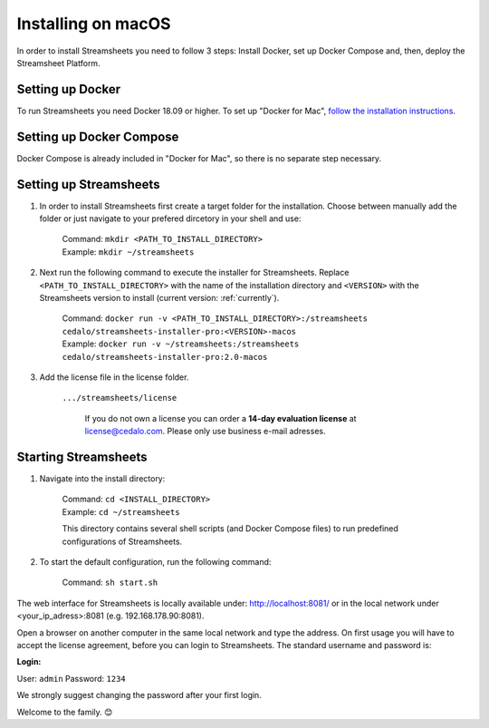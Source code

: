 Installing on macOS
======================

In order to install Streamsheets you need to follow 3 steps: Install Docker, set up Docker Compose and, then, deploy the Streamsheet Platform.

Setting up Docker
----------------------

To run Streamsheets you need Docker 18.09 or higher. To set up "Docker for Mac", `follow the installation instructions <https://docs.docker.com/docker-for-mac/install/>`_.

Setting up Docker Compose
--------------------------

Docker Compose is already included in "Docker for Mac", so there is no separate step necessary.

Setting up Streamsheets
---------------------------


1. In order to install Streamsheets first create a target folder for the installation. Choose between manually add the folder or just navigate to your prefered dircetory in your shell and use:

    | Command:  ``mkdir <PATH_TO_INSTALL_DIRECTORY>`` 
    | Example:  ``mkdir ~/streamsheets``

2. Next run the following command to execute the installer for Streamsheets. Replace ``<PATH_TO_INSTALL_DIRECTORY>`` with the name of the installation directory and ``<VERSION>`` with the Streamsheets version to install (current version: \ :ref:`currently`\ ).

    | Command: ``docker run -v <PATH_TO_INSTALL_DIRECTORY>:/streamsheets cedalo/streamsheets-installer-pro:<VERSION>-macos``
    | Example: ``docker run -v ~/streamsheets:/streamsheets cedalo/streamsheets-installer-pro:2.0-macos``
    
3. Add the license file in the license folder. 

    | ``.../streamsheets/license``

                If you do not own a license you can order a **14-day evaluation license** at license@cedalo.com. Please only use business e-mail adresses.
                
Starting Streamsheets
----------------------

1. Navigate into the install directory:

	| Command: ``cd <INSTALL_DIRECTORY>``
	| Example: ``cd ~/streamsheets`` 

	This directory contains several shell scripts (and Docker Compose files) to run predefined configurations of Streamsheets. 

2. To start the default configuration, run the following command:

	| Command: ``sh start.sh``

The web interface for Streamsheets is locally available under: http://localhost:8081/ or in the local network under <your_ip_adress>:8081  (e.g. 192.168.178.90:8081).

Open a browser on another computer in the same local network and type the address. On first usage you will have to accept the license agreement, before you can login to Streamsheets. The standard username and password is:

**Login:**

User: ``admin``
Password: ``1234``

We strongly suggest changing the password after your first login.

Welcome to the family. 😊 

 
 
